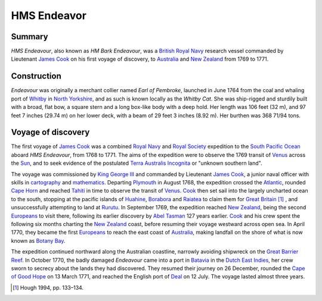 ============
HMS Endeavor
============
Summary
-------
*HMS Endeavour*, also known as *HM Bark Endeavour*, was a `British Royal Navy
<http://en.wikipedia.org/wiki/British_Royal_Navy>`_ research vessel commanded 
by Lieutenant `James Cook <http://en.wikipedia.org/wiki/James_Cook>`_ on his
first voyage of discovery, to `Australia <http://en.wikipedia.org
/wiki/Australia>`_ and `New Zealand <http://en.wikipedia.org/wiki/
New_Zealand>`_ from 1769 to 1771.

Construction
------------
*Endeavour* was originally a merchant collier named 
*Earl of Pembroke*, 
launched in June 1764 from the coal and whaling port of `Whitby 
<http://en.wikipedia.org/wiki/Whitby>`_ in `North Yorkshire 
<http://en.wikipedia.org/wiki/North_Yorkshire>`_, and as such 
is known locally as the *Whitby Cat*. She was ship-rigged and sturdily built 
with a broad, flat bow, a square stern and a long box-like body with a 
deep hold. Her length was 106 feet (32 m), and 97 feet 7 inches (29.74 m) on 
her lower deck, with a beam of 29 feet 3 inches (8.92 m). Her burthen was 
368 71/94 tons.

Voyage of discovery
-------------------
The first voyage of `James Cook 
<http://en.wikipedia.org/wiki/James_Cook>`_ was a combined 
`Royal Navy <http://en.wikipedia.org/wiki/Royal_Navy>`_ and 
`Royal Society <http://en.wikipedia.org/wiki/Royal_Society>`_ expedition to 
the `South Pacific Ocean <http://en.wikipedia.org/wiki/South_Pacific_Ocean>`_ 
aboard *HMS Endeavour*, from 1768 to 1771. The aims of the expedition were 
to observe the 1769 transit of `Venus <http://en.wikipedia.org/wiki/Venus>`_ 
across the `Sun <http://en.wikipedia.org/wiki/Sun>`_, and to seek evidence 
of the postulated `Terra Australis Incognita <http://en.wikiped
ia.org/wiki/Terra_Australis_Incognita>`_ or "unknown southern land". 

The voyage was commissioned by `King George III <http://en.wikipedia.org/wiki/
King_George_III>`_ and commanded by Lieutenant `James Cook 
<http://en.wikipedia.org/wiki/James_Cook>`_, a junior naval officer with 
skills in `cartography <http://en.wikipedia.org/wiki/Cartography>`_ and 
`mathematics <http://en.wikipedia.org/wiki/Mathematics>`_. 
Departing `Plymouth <http://en.wikipedia.org/wiki/Plymouth>`_ in August 1768, 
the expedition crossed the `Atlantic <http://en.wikipedia.org/wiki/Atlantic>`_, 
rounded `Cape Horn <http://en.wikipedia.org/wiki/Cape_Horn>`_ and reached 
`Tahiti <http://en.wikipedia.org/wiki/Tahiti>`_ in time to observe the 
transit of `Venus <http://en.wikipedia.org/wiki/Venus>`_. `Cook 
<http://en.wikipedia.org/wiki/James_Cook>`_ then set sail into the largely 
uncharted ocean to the south, stopping at the pacific islands of `Huahine 
<http://en.wikipedia.org/wiki/Huahine>`_, `Borabora <http://en.wikipedia.
org/wiki/Borabora>`_ and `Raiatea <http://en.wikipedia.org/wiki/Raiatea>`_ 
to claim them for `Great Britain <http://en.wikipedia.org/wiki/Great_
Britain>`_ [#]_ , and unsuccessfully attempting to land at `Rurutu 
<http://en.wikipedia.org/wiki/Rurutu>`_. In September 1769, the expedition 
reached `New Zealand <http://en.wikipedia.org/wiki/New_Zealand>`_, being the 
second `Europeans <http://en.wikipedia.org/wiki/Europeans>`_ to visit there, 
following its earlier discovery by `Abel Tasman <http://en.wikipedia.org/wiki/
Abel_Tasman>`_ 127 years earlier. `Cook <http://en.wikipedia.org/wiki/James_Co
ok>`_ and his crew spent the following six months charting the `New Zealand 
<http://en.wikipedia.org/wiki/New_Zealand>`_ coast, before resuming their voyage 
westward across open sea. In April 1770, they became the first `Europeans 
<http://en.wikipedia.org/wiki/Europeans>`_ to reach the east coast of 
`Australia <http://en.wikipedia.org/wiki/Australia>`_, making landfall on the 
shore of what is now known as `Botany Bay <http://en.wikipedia.org/wiki/Bot
any_Bay>`_. 

The expedition continued northward along the Australian coastline, 
narrowly avoiding shipwreck on the `Great Barrier Reef <http://en.wikiped
ia.org/wiki/Great_Barrier_Reef>`_. In October 1770, the badly damaged 
*Endeavour* came into a port 
in `Batavia <http://en.wikipedia.org/wiki/Jakarta>`_ in the `Dutch East 
Indies <http://en.wikipedia.org/wiki/Dutch_East_Indies>`_, her crew sworn to 
secrecy about the lands they had discovered. They resumed their journey on 26 
December, rounded the `Cape of Good Hope <http://en.wikipedia.org/wi
ki/Cape_of_Good_Hope>`_ on 13 March 1771, and reached the English port of 
`Deal <http://en.wikipedia.org/wiki/Deal,_Kent>`_ on 12 July. The voyage 
lasted almost three years.

.. [#] Hough 1994, pp. 133–134.